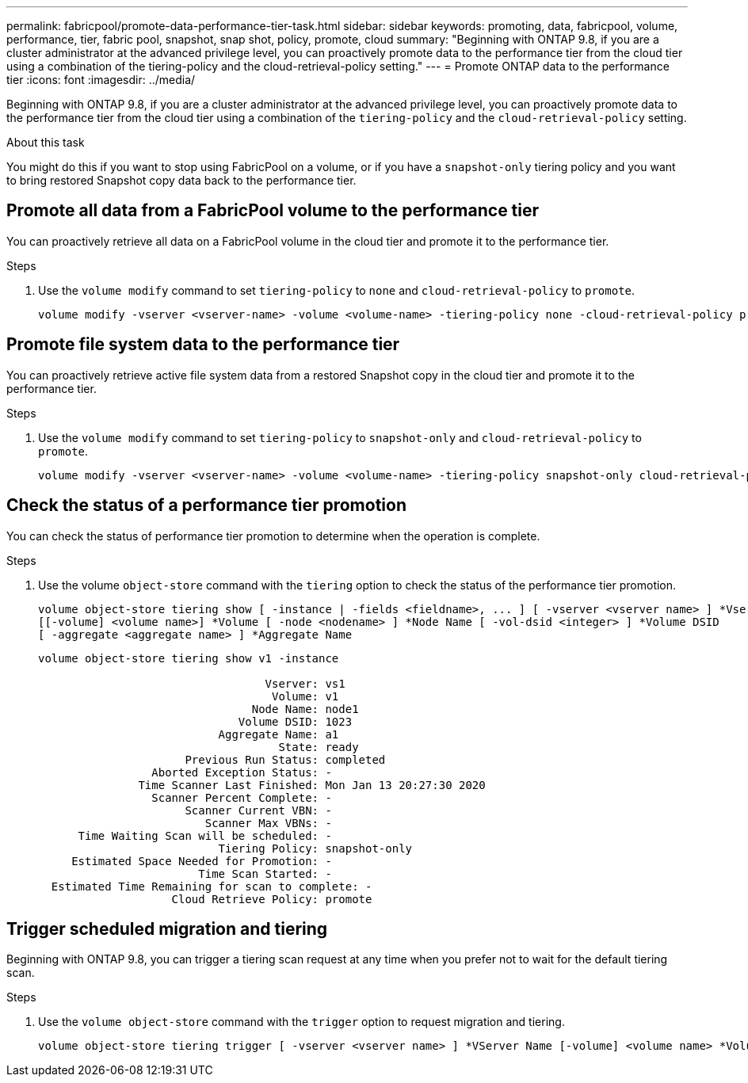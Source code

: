 ---
permalink: fabricpool/promote-data-performance-tier-task.html
sidebar: sidebar
keywords: promoting, data, fabricpool, volume, performance, tier, fabric pool, snapshot, snap shot, policy, promote, cloud
summary: "Beginning with ONTAP 9.8, if you are a cluster administrator at the advanced privilege level, you can proactively promote data to the performance tier from the cloud tier using a combination of the tiering-policy and the cloud-retrieval-policy setting."
---
= Promote ONTAP data to the performance tier
:icons: font
:imagesdir: ../media/

[.lead]
Beginning with ONTAP 9.8, if you are a cluster administrator at the advanced privilege level, you can proactively promote data to the performance tier from the cloud tier using a combination of the `tiering-policy` and the `cloud-retrieval-policy` setting.

.About this task

You might do this if you want to stop using FabricPool on a volume, or if you have a `snapshot-only` tiering policy and you want to bring restored Snapshot copy data back to the performance tier.

== Promote all data from a FabricPool volume to the performance tier

You can proactively retrieve all data on a FabricPool volume in the cloud tier and promote it to the performance tier.

.Steps
. Use the `volume modify` command to set `tiering-policy` to `none` and `cloud-retrieval-policy` to `promote`.
+
----
volume modify -vserver <vserver-name> -volume <volume-name> -tiering-policy none -cloud-retrieval-policy promote
----

== Promote file system data to the performance tier

You can proactively retrieve active file system data from a restored Snapshot copy in the cloud tier and promote it to the performance tier.

.Steps
. Use the `volume modify` command to set `tiering-policy` to `snapshot-only` and `cloud-retrieval-policy` to `promote`.
+
----
volume modify -vserver <vserver-name> -volume <volume-name> -tiering-policy snapshot-only cloud-retrieval-policy promote
----

== Check the status of a performance tier promotion

You can check the status of performance tier promotion to determine when the operation is complete.

.Steps
. Use the volume `object-store` command with the `tiering` option to check the status of the performance tier promotion.
+
----
volume object-store tiering show [ -instance | -fields <fieldname>, ... ] [ -vserver <vserver name> ] *Vserver
[[-volume] <volume name>] *Volume [ -node <nodename> ] *Node Name [ -vol-dsid <integer> ] *Volume DSID
[ -aggregate <aggregate name> ] *Aggregate Name
----
+
----
volume object-store tiering show v1 -instance

                                  Vserver: vs1
                                   Volume: v1
                                Node Name: node1
                              Volume DSID: 1023
                           Aggregate Name: a1
                                    State: ready
                      Previous Run Status: completed
                 Aborted Exception Status: -
               Time Scanner Last Finished: Mon Jan 13 20:27:30 2020
                 Scanner Percent Complete: -
                      Scanner Current VBN: -
                         Scanner Max VBNs: -
      Time Waiting Scan will be scheduled: -
                           Tiering Policy: snapshot-only
     Estimated Space Needed for Promotion: -
                        Time Scan Started: -
  Estimated Time Remaining for scan to complete: -
                    Cloud Retrieve Policy: promote
----

== Trigger scheduled migration and tiering

Beginning with ONTAP 9.8, you can trigger a tiering scan request at any time when you prefer not to wait for the default tiering scan.

.Steps
. Use the `volume object-store` command with the `trigger` option to request migration and tiering.
+
----
volume object-store tiering trigger [ -vserver <vserver name> ] *VServer Name [-volume] <volume name> *Volume Name
----

// ONTAP-2580 2024-12-06
// 08 DEC 2021, BURT 1430515
